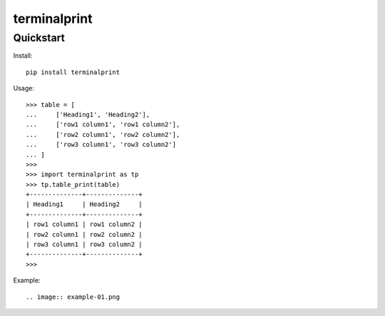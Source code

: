 =============
terminalprint
=============



Quickstart
----------

Install::

    pip install terminalprint

Usage::

    >>> table = [
    ...     ['Heading1', 'Heading2'],
    ...     ['row1 column1', 'row1 column2'],
    ...     ['row2 column1', 'row2 column2'],
    ...     ['row3 column1', 'row3 column2']
    ... ]
    >>> 
    >>> import terminalprint as tp
    >>> tp.table_print(table)
    +--------------+--------------+
    | Heading1     | Heading2     |
    +--------------+--------------+
    | row1 column1 | row1 column2 |
    | row2 column1 | row2 column2 |
    | row3 column1 | row3 column2 |
    +--------------+--------------+
    >>> 

Example::

.. image:: example-01.png
